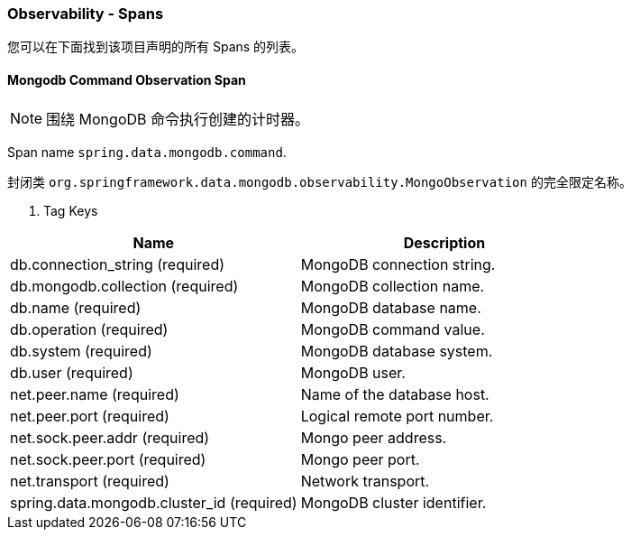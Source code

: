 === Observability - Spans

您可以在下面找到该项目声明的所有 Spans 的列表。

==== Mongodb Command Observation Span

NOTE: 围绕 MongoDB 命令执行创建的计时器。

Span name `spring.data.mongodb.command`.

封闭类 `org.springframework.data.mongodb.observability.MongoObservation` 的完全限定名称。

. Tag Keys
|===
|Name |Description

| db.connection_string (required)
| MongoDB connection string.

| db.mongodb.collection (required)
| MongoDB collection name.

| db.name (required)
| MongoDB database name.

| db.operation (required)
| MongoDB command value.

| db.system (required)
| MongoDB database system.

| db.user (required)
| MongoDB user.

| net.peer.name (required)
| Name of the database host.

| net.peer.port (required)
| Logical remote port number.

| net.sock.peer.addr (required)
| Mongo peer address.

| net.sock.peer.port (required)
| Mongo peer port.

| net.transport (required)
| Network transport.

| spring.data.mongodb.cluster_id (required)
| MongoDB cluster identifier.
|===

